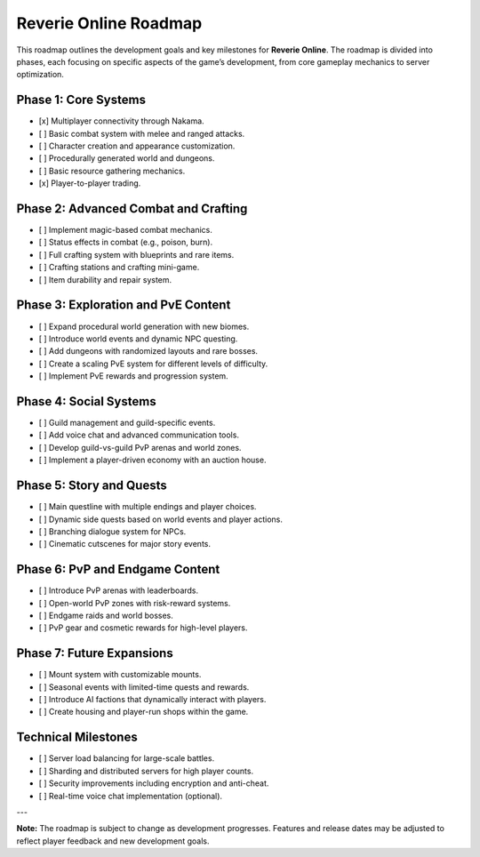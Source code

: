 Reverie Online Roadmap
======================

This roadmap outlines the development goals and key milestones for **Reverie Online**. The roadmap is divided into phases, each focusing on specific aspects of the game’s development, from core gameplay mechanics to server optimization.

Phase 1: Core Systems
--------------------------------
- [x] Multiplayer connectivity through Nakama.
- [ ] Basic combat system with melee and ranged attacks.
- [ ] Character creation and appearance customization.
- [ ] Procedurally generated world and dungeons.
- [ ] Basic resource gathering mechanics.
- [x] Player-to-player trading.

Phase 2: Advanced Combat and Crafting
-------------------------------------
- [ ] Implement magic-based combat mechanics.
- [ ] Status effects in combat (e.g., poison, burn).
- [ ] Full crafting system with blueprints and rare items.
- [ ] Crafting stations and crafting mini-game.
- [ ] Item durability and repair system.

Phase 3: Exploration and PvE Content
------------------------------------
- [ ] Expand procedural world generation with new biomes.
- [ ] Introduce world events and dynamic NPC questing.
- [ ] Add dungeons with randomized layouts and rare bosses.
- [ ] Create a scaling PvE system for different levels of difficulty.
- [ ] Implement PvE rewards and progression system.

Phase 4: Social Systems
-----------------------
- [ ] Guild management and guild-specific events.
- [ ] Add voice chat and advanced communication tools.
- [ ] Develop guild-vs-guild PvP arenas and world zones.
- [ ] Implement a player-driven economy with an auction house.

Phase 5: Story and Quests
-------------------------
- [ ] Main questline with multiple endings and player choices.
- [ ] Dynamic side quests based on world events and player actions.
- [ ] Branching dialogue system for NPCs.
- [ ] Cinematic cutscenes for major story events.

Phase 6: PvP and Endgame Content
-------------------------------
- [ ] Introduce PvP arenas with leaderboards.
- [ ] Open-world PvP zones with risk-reward systems.
- [ ] Endgame raids and world bosses.
- [ ] PvP gear and cosmetic rewards for high-level players.

Phase 7: Future Expansions
--------------------------
- [ ] Mount system with customizable mounts.
- [ ] Seasonal events with limited-time quests and rewards.
- [ ] Introduce AI factions that dynamically interact with players.
- [ ] Create housing and player-run shops within the game.

Technical Milestones
--------------------
- [ ] Server load balancing for large-scale battles.
- [ ] Sharding and distributed servers for high player counts.
- [ ] Security improvements including encryption and anti-cheat.
- [ ] Real-time voice chat implementation (optional).

---

**Note:** The roadmap is subject to change as development progresses. Features and release dates may be adjusted to reflect player feedback and new development goals.

